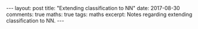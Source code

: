 #+STARTUP: showall indent
#+STARTUP: hidestars
#+BEGIN_HTML
---
layout: post
title: "Extending classification to NN"
date: 2017-08-30
comments: true
maths: true
tags: maths
excerpt: Notes regarding extending classification to NN.
---
#+END_HTML

[[../../../assets/images/notes/casting2nn.jpg]]

